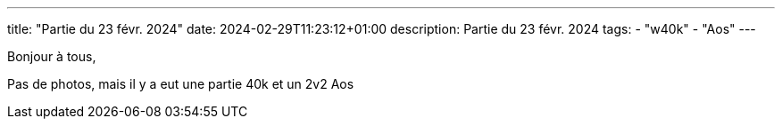 ---
title: "Partie du 23 févr. 2024"
date: 2024-02-29T11:23:12+01:00
description: Partie du 23 févr. 2024
tags:
    - "w40k"
    - "Aos"
---

Bonjour à tous,

Pas de photos, mais il y a eut une partie 40k et un 2v2 Aos
